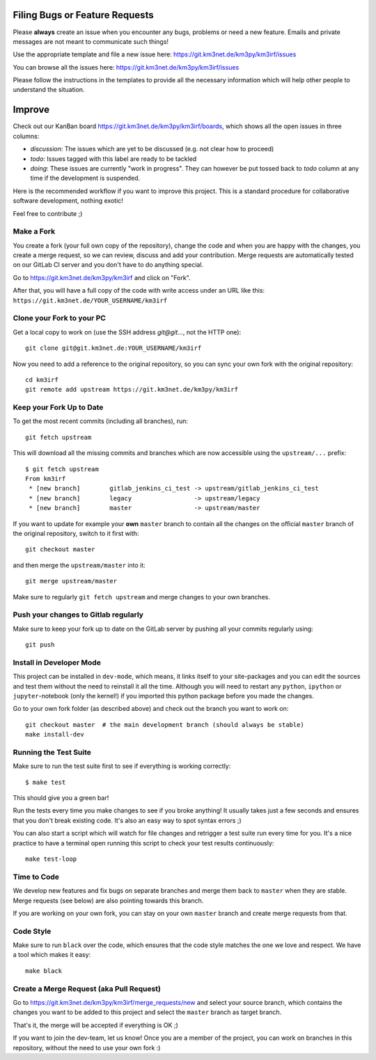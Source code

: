 Filing Bugs or Feature Requests
-------------------------------

Please **always** create an issue when you encounter any bugs, problems or
need a new feature. Emails and private messages are not meant to communicate
such things!

Use the appropriate template and file a new issue here:
https://git.km3net.de/km3py/km3irf/issues

You can browse all the issues here: https://git.km3net.de/km3py/km3irf/issues

Please follow the instructions in the templates to provide all the
necessary information which will help other people to understand the
situation.

Improve
-------

Check out our KanBan board https://git.km3net.de/km3py/km3irf/boards,
which shows all the open issues in three columns:

- *discussion*: The issues which are yet to be discussed (e.g. not clear how to proceed)
- *todo*: Issues tagged with this label are ready to be tackled
- *doing*: These issues are currently "work in progress". They can however be
  put tossed back to *todo* column at any time if the development is suspended.

Here is the recommended workflow if you want to improve this project. This is a
standard procedure for collaborative software development, nothing exotic!

Feel free to contribute ;)

Make a Fork
~~~~~~~~~~~

You create a fork (your full own copy of the
repository), change the code and when you are happy with the changes, you create
a merge request, so we can review, discuss and add your contribution.
Merge requests are automatically tested on our GitLab CI server and you
don't have to do anything special.

Go to https://git.km3net.de/km3py/km3irf and click on "Fork".

After that, you will have a full copy of the code with write access under an URL
like this: ``https://git.km3net.de/YOUR_USERNAME/km3irf``

Clone your Fork to your PC
~~~~~~~~~~~~~~~~~~~~~~~~~~

Get a local copy to work on (use the SSH address `git@git...`, not the HTTP one)::

    git clone git@git.km3net.de:YOUR_USERNAME/km3irf

Now you need to add a reference to the original repository, so you can sync your
own fork with the original repository::

    cd km3irf
    git remote add upstream https://git.km3net.de/km3py/km3irf


Keep your Fork Up to Date
~~~~~~~~~~~~~~~~~~~~~~~~~

To get the most recent commits (including all branches), run::

    git fetch upstream

This will download all the missing commits and branches which are now accessible
using the ``upstream/...`` prefix::

    $ git fetch upstream
    From km3irf
     * [new branch]        gitlab_jenkins_ci_test -> upstream/gitlab_jenkins_ci_test
     * [new branch]        legacy                 -> upstream/legacy
     * [new branch]        master                 -> upstream/master


If you want to update for example your **own** ``master`` branch
to contain all the changes on the official ``master`` branch of the original repository,
switch to it first with::

    git checkout master

and then merge the ``upstream/master`` into it::

    git merge upstream/master

Make sure to regularly ``git fetch upstream`` and merge changes to your own branches.

Push your changes to Gitlab regularly
~~~~~~~~~~~~~~~~~~~~~~~~~~~~~~~~~~~~~

Make sure to keep your fork up to date on the GitLab server by pushing
all your commits regularly using::

    git push


Install in Developer Mode
~~~~~~~~~~~~~~~~~~~~~~~~~

This project can be installed in ``dev-mode``, which means, it links itself to
your site-packages and you can edit the sources and test them without the need
to reinstall it all the time. Although you will need to restart any
``python``, ``ipython`` or ``jupyter``-notebook (only the kernel!) if you
imported this python package before you made the changes.

Go to your own fork folder (as described above) and check out the branch you
want to work on::

    git checkout master  # the main development branch (should always be stable)
    make install-dev


Running the Test Suite
~~~~~~~~~~~~~~~~~~~~~~

Make sure to run the test suite first to see if everything is working
correctly::

    $ make test

This should give you a green bar!

Run the tests every time you make changes to see if you broke anything! It usually
takes just a few seconds and ensures that you don't break existing code. It's
also an easy way to spot syntax errors ;)

You can also start a script which will watch for file changes and retrigger
a test suite run every time for you. It's a nice practice to have a terminal
open running this script to check your test results continuously::

    make test-loop

Time to Code
~~~~~~~~~~~~

We develop new features and fix bugs on separate branches and merge them
back to ``master`` when they are stable. Merge requests (see below) are also
pointing towards this branch.

If you are working on your own fork, you can stay on your own ``master`` branch
and create merge requests from that.

Code Style
~~~~~~~~~~

Make sure to run ``black`` over the code, which ensures that the code style
matches the one we love and respect. We have a tool which makes it easy::

    make black

Create a Merge Request (aka Pull Request)
~~~~~~~~~~~~~~~~~~~~~~~~~~~~~~~~~~~~~~~~~

Go to https://git.km3net.de/km3py/km3irf/merge_requests/new and select your
source branch, which contains the changes you want to be added to this project
and select the ``master`` branch as target branch.

That's it, the merge will be accepted if everything is OK ;)

If you want to join the dev-team, let us know! Once you are a member of the
project, you can work on branches in this repository, without the need to
use your own fork :)
